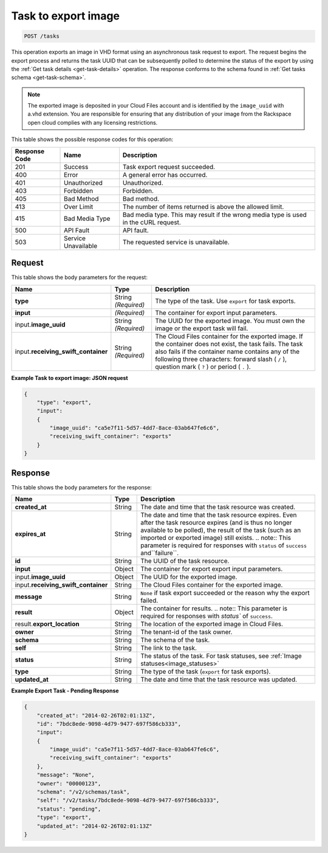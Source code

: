 .. _post-task-to-export-image-tasks:

Task to export image
--------------------

.. code::

    POST /tasks

This operation exports an image in VHD format using an asynchronous task
request to export. The request begins the export process and returns the task
UUID that can be subsequently polled to determine the status of the export by
using the :ref:`Get task details <get-task-details>` operation. The response
conforms to the schema found in :ref:`Get tasks schema <get-task-schema>`.

.. note::
   The exported image is deposited in your Cloud Files account and is
   identified by the ``image_uuid`` with a.vhd extension. You are responsible
   for ensuring that any distribution of your image from the Rackspace open
   cloud complies with any licensing restrictions.

This table shows the possible response codes for this operation:

+-------------------------+-------------------------+-------------------------+
|Response Code            |Name                     |Description              |
+=========================+=========================+=========================+
|201                      |Success                  |Task export request      |
|                         |                         |succeeded.               |
+-------------------------+-------------------------+-------------------------+
|400                      |Error                    |A general error has      |
|                         |                         |occurred.                |
+-------------------------+-------------------------+-------------------------+
|401                      |Unauthorized             |Unauthorized.            |
+-------------------------+-------------------------+-------------------------+
|403                      |Forbidden                |Forbidden.               |
+-------------------------+-------------------------+-------------------------+
|405                      |Bad Method               |Bad method.              |
+-------------------------+-------------------------+-------------------------+
|413                      |Over Limit               |The number of items      |
|                         |                         |returned is above the    |
|                         |                         |allowed limit.           |
+-------------------------+-------------------------+-------------------------+
|415                      |Bad Media Type           |Bad media type. This may |
|                         |                         |result if the wrong      |
|                         |                         |media type is used in    |
|                         |                         |the cURL request.        |
+-------------------------+-------------------------+-------------------------+
|500                      |API Fault                |API fault.               |
+-------------------------+-------------------------+-------------------------+
|503                      |Service Unavailable      |The requested service is |
|                         |                         |unavailable.             |
+-------------------------+-------------------------+-------------------------+


Request
^^^^^^^

This table shows the body parameters for the request:

+------------------------------+----------------------+-----------------------+
|Name                          |Type                  |Description            |
+==============================+======================+=======================+
|**type**                      |String *(Required)*   |The type of the task.  |
|                              |                      |Use ``export`` for     |
|                              |                      |task exports.          |
+------------------------------+----------------------+-----------------------+
|**input**                     |*(Required)*          |The container for      |
|                              |                      |export input           |
|                              |                      |parameters.            |
+------------------------------+----------------------+-----------------------+
|input.\                       |String *(Required)*   |The UUID for the       |
|**image_uuid**                |                      |exported image. You    |
|                              |                      |must own the image or  |
|                              |                      |the export task will   |
|                              |                      |fail.                  |
+------------------------------+----------------------+-----------------------+
|input.\                       |String *(Required)*   |The Cloud Files        |
|**receiving_swift_container** |                      |container for the      |
|                              |                      |exported image. If the |
|                              |                      |container does not     |
|                              |                      |exist, the task fails. |
|                              |                      |The task also fails if |
|                              |                      |the container name     |
|                              |                      |contains any of the    |
|                              |                      |following three        |
|                              |                      |characters: forward    |
|                              |                      |slash ( ``/`` ),       |
|                              |                      |question mark ( ``?``  |
|                              |                      |) or period ( ``.`` ). |
+------------------------------+----------------------+-----------------------+


**Example Task to export image: JSON request**


.. code::

   {
       "type": "export",
       "input":
       {
           "image_uuid": "ca5e7f11-5d57-4dd7-8ace-03ab647fe6c6",
           "receiving_swift_container": "exports"
       }
   }

Response
^^^^^^^^

This table shows the body parameters for the response:

+------------------------------+------+---------------------------------------+
|Name                          |Type  |Description                            |
+==============================+======+=======================================+
|**created_at**                |String|The date and time that the task        |
|                              |      |resource was created.                  |
+------------------------------+------+---------------------------------------+
|**expires_at**                |String|The date and time that the task        |
|                              |      |resource expires. Even after the task  |
|                              |      |resource expires (and is thus no longer|
|                              |      |available to be polled), the result of |
|                              |      |the task (such as an imported or       |
|                              |      |exported image) still exists.          |
|                              |      |.. note:: This parameter is required   |
|                              |      |for responses with ``status`` of       |
|                              |      |``success`` and``failure``.            |
+------------------------------+------+---------------------------------------+
|**id**                        |String|The UUID of the task resource.         |
|                              |      |                                       |
+------------------------------+------+---------------------------------------+
|**input**                     |Object|The container for export export input  |
|                              |      |parameters.                            |
+------------------------------+------+---------------------------------------+
|input.\                       |Object|The UUID for the exported image.       |
|**image_uuid**                |      |                                       |
+------------------------------+------+---------------------------------------+
|input.\                       |String|The Cloud Files container for the      |
|**receiving_swift_container** |      |exported image.                        |
+------------------------------+------+---------------------------------------+
|**message**                   |String|``None`` if task export succeeded or   |
|                              |      |the reason why the export failed.      |
+------------------------------+------+---------------------------------------+
|**result**                    |Object|The container for results. .. note::   |
|                              |      |This parameter is required for         |
|                              |      |responses with `status`` of            |
|                              |      |``success``.                           |
+------------------------------+------+---------------------------------------+
|result.\                      |String|The location of the exported image in  |
|**export_location**           |      |Cloud Files.                           |
+------------------------------+------+---------------------------------------+
|**owner**                     |String|The tenant-id of the task owner.       |
|                              |      |                                       |
+------------------------------+------+---------------------------------------+
|**schema**                    |String|The schema of the task.                |
|                              |      |                                       |
+------------------------------+------+---------------------------------------+
|**self**                      |String|The link to the task.                  |
|                              |      |                                       |
+------------------------------+------+---------------------------------------+
|**status**                    |String|The status of the task. For task       |
|                              |      |statuses, see                          |
|                              |      |:ref:`Image statuses<image_statuses>`  |
+------------------------------+------+---------------------------------------+
|**type**                      |String|The type of the task (``export``       |
|                              |      |for task exports).                     |
+------------------------------+------+---------------------------------------+
|**updated_at**                |String|The date and time that the task        |
|                              |      |resource was updated.                  |
+------------------------------+------+---------------------------------------+

**Example Export Task - Pending Response**


.. code::

   {
       "created_at": "2014-02-26T02:01:13Z",
       "id": "7bdc8ede-9098-4d79-9477-697f586cb333",
       "input":
       {
           "image_uuid": "ca5e7f11-5d57-4dd7-8ace-03ab647fe6c6",
           "receiving_swift_container": "exports"
       },
       "message": "None",
       "owner": "00000123",
       "schema": "/v2/schemas/task",
       "self": "/v2/tasks/7bdc8ede-9098-4d79-9477-697f586cb333",
       "status": "pending",
       "type": "export",
       "updated_at": "2014-02-26T02:01:13Z"
   }
